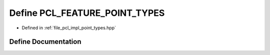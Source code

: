 .. _exhale_define_point__types_8hpp_1a392784fa97e01394c4755100bcb73490:

Define PCL_FEATURE_POINT_TYPES
==============================

- Defined in :ref:`file_pcl_impl_point_types.hpp`


Define Documentation
--------------------


.. doxygendefine:: PCL_FEATURE_POINT_TYPES
